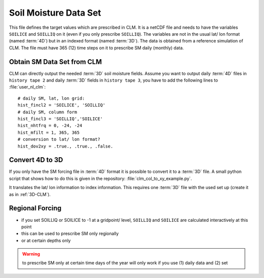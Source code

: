 Soil Moisture Data Set
======================

This file defines the target values which are prescribed in CLM. It is a netCDF file and needs to have the variables ``SOILICE`` and ``SOILLIQ`` on it (even if you only prescribe ``SOILLIQ``).
The variables are not in the usual lat/ lon format (named :term:`4D`) but in an indexed format (named :term:`3D`). The data is obtained from a reference simulation of CLM. The file must have 365 (12) time steps on it to prescribe SM daily (monthly) data. 

.. _3D-CLM:

Obtain SM Data Set from CLM
---------------------------
CLM can directly output the needed :term:`3D` soil moisture fields.
Assume you want to output daily :term:`4D` files in ``history tape 2`` and daily :term:`3D` fields in ``history tape 3``, you have to add the following lines to :file:`user_nl_clm`::

  # daily SM, lat, lon grid:
  hist_fincl2 = 'SOILICE', 'SOILLIQ'
  # daily SM, column form
  hist_fincl3 = 'SOILLIQ','SOILICE'
  hist_nhtfrq = 0, -24, -24
  hist_mfilt = 1, 365, 365
  # conversion to lat/ lon format?
  hist_dov2xy = .true., .true., .false.


Convert 4D to 3D
----------------
If you only have the SM forcing file in :term:`4D` format it is possible to convert it to a :term:`3D` file.
A small python script that shows how to do this is given in the repository: 
:file:`clm_col_to_xy_example.py`.

It translates the lat/ lon information to index information.
This requires one :term:`3D` file with the used set up (create it as in :ref:`3D-CLM`).


Regional Forcing
----------------

- if you set SOILLIQ or SOILICE to -1 at a gridpoint/ level, ``SOILLIQ`` and ``SOILICE`` are calculated interactively at this point
- this can be used to prescribe SM only regionally
- or at certain depths only

.. WARNING::
   to prescribe SM only at certain time days of the year will only work if you use (1) daily data and (2) set 
